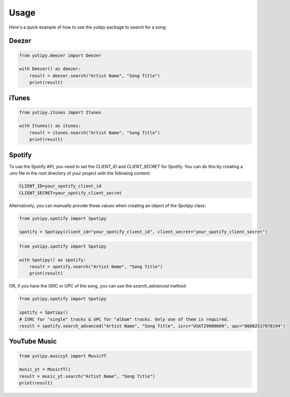 =====
Usage
=====

Here's a quick example of how to use the `yutipy` package to search for a song:

Deezer
------

.. code-block:: python

    from yutipy.deezer import Deezer

    with Deezer() as deezer:
        result = deezer.search("Artist Name", "Song Title")
        print(result)

iTunes
------

.. code-block:: python

    from yutipy.itunes import Itunes

    with Itunes() as itunes:
        result = itunes.search("Artist Name", "Song Title")
        print(result)

Spotify
-------

To use the Spotify API, you need to set the `CLIENT_ID` and `CLIENT_SECRET` for Spotify. You can do this by creating a `.env` file in the root directory of your project with the following content:

.. code-block:: text

    CLIENT_ID=your_spotify_client_id
    CLIENT_SECRET=your_spotify_client_secret

Alternatively, you can manually provide these values when creating an object of the `Spotipy` class:

.. code-block:: python

    from yutipy.spotify import Spotipy

    spotify = Spotipy(client_id="your_spotify_client_id", client_secret="your_spotify_client_secret")

.. code-block:: python

    from yutipy.spotify import Spotipy

    with Spotipy() as spotify:
        result = spotify.search("Artist Name", "Song Title")
        print(result)

OR, if you have the ISRC or UPC of the song, you can use the `search_advanced` method:

.. code-block:: python

    from yutipy.spotify import Spotipy

    spotify = Spotipy()
    # ISRC for "single" tracks & UPC for "album" tracks. Only one of them is required.
    result = spotify.search_advanced("Artist Name", "Song Title", isrc="USAT29900609", upc="00602517078194")

YouTube Music
-------------

.. code-block:: python

    from yutipy.musicyt import MusicYT

    music_yt = MusicYT()
    result = music_yt.search("Artist Name", "Song Title")
    print(result)
